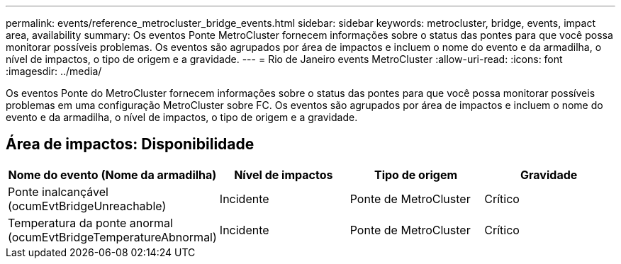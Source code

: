 ---
permalink: events/reference_metrocluster_bridge_events.html 
sidebar: sidebar 
keywords: metrocluster, bridge, events, impact area, availability 
summary: Os eventos Ponte MetroCluster fornecem informações sobre o status das pontes para que você possa monitorar possíveis problemas. Os eventos são agrupados por área de impactos e incluem o nome do evento e da armadilha, o nível de impactos, o tipo de origem e a gravidade. 
---
= Rio de Janeiro events MetroCluster
:allow-uri-read: 
:icons: font
:imagesdir: ../media/


[role="lead"]
Os eventos Ponte do MetroCluster fornecem informações sobre o status das pontes para que você possa monitorar possíveis problemas em uma configuração MetroCluster sobre FC. Os eventos são agrupados por área de impactos e incluem o nome do evento e da armadilha, o nível de impactos, o tipo de origem e a gravidade.



== Área de impactos: Disponibilidade

|===
| Nome do evento (Nome da armadilha) | Nível de impactos | Tipo de origem | Gravidade 


 a| 
Ponte inalcançável (ocumEvtBridgeUnreachable)
 a| 
Incidente
 a| 
Ponte de MetroCluster
 a| 
Crítico



 a| 
Temperatura da ponte anormal (ocumEvtBridgeTemperatureAbnormal)
 a| 
Incidente
 a| 
Ponte de MetroCluster
 a| 
Crítico

|===